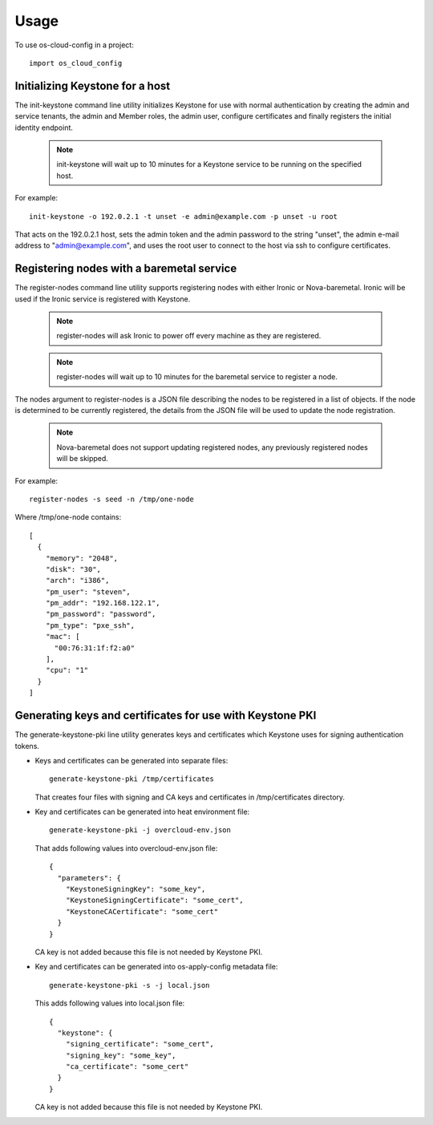 ========
Usage
========

To use os-cloud-config in a project::

	import os_cloud_config

-----------------------------------
Initializing Keystone for a host
-----------------------------------

The init-keystone command line utility initializes Keystone for use with
normal authentication by creating the admin and service tenants, the admin
and Member roles, the admin user, configure certificates and finally
registers the initial identity endpoint.

 .. note::

    init-keystone will wait up to 10 minutes for a Keystone service to be
    running on the specified host.

For example::

    init-keystone -o 192.0.2.1 -t unset -e admin@example.com -p unset -u root

That acts on the 192.0.2.1 host, sets the admin token and the admin password
to the string "unset", the admin e-mail address to "admin@example.com", and
uses the root user to connect to the host via ssh to configure certificates.

--------------------------------------------
Registering nodes with a baremetal service
--------------------------------------------

The register-nodes command line utility supports registering nodes with
either Ironic or Nova-baremetal. Ironic will be used if the Ironic service
is registered with Keystone.

 .. note::

    register-nodes will ask Ironic to power off every machine as they are
    registered.

 .. note::

    register-nodes will wait up to 10 minutes for the baremetal service to
    register a node.

The nodes argument to register-nodes is a JSON file describing the nodes to
be registered in a list of objects. If the node is determined to be currently
registered, the details from the JSON file will be used to update the node
registration.

 .. note::

    Nova-baremetal does not support updating registered nodes, any previously
    registered nodes will be skipped.

For example::

    register-nodes -s seed -n /tmp/one-node

Where /tmp/one-node contains::

    [
      {
        "memory": "2048",
        "disk": "30",
        "arch": "i386",
        "pm_user": "steven",
        "pm_addr": "192.168.122.1",
        "pm_password": "password",
        "pm_type": "pxe_ssh",
        "mac": [
          "00:76:31:1f:f2:a0"
        ],
        "cpu": "1"
      }
    ]

----------------------------------------------------------
Generating keys and certificates for use with Keystone PKI
----------------------------------------------------------

The generate-keystone-pki line utility generates keys and certificates
which Keystone uses for signing authentication tokens.

- Keys and certificates can be generated into separate files::

    generate-keystone-pki /tmp/certificates

  That creates four files with signing and CA keys and certificates in
  /tmp/certificates directory.

- Key and certificates can be generated into heat environment file::

    generate-keystone-pki -j overcloud-env.json

  That adds following values into overcloud-env.json file::

    {
      "parameters": {
        "KeystoneSigningKey": "some_key",
        "KeystoneSigningCertificate": "some_cert",
        "KeystoneCACertificate": "some_cert"
      }
    }

  CA key is not added because this file is not needed by Keystone PKI.

- Key and certificates can be generated into os-apply-config metadata file::

    generate-keystone-pki -s -j local.json

  This adds following values into local.json file::

    {
      "keystone": {
        "signing_certificate": "some_cert",
        "signing_key": "some_key",
        "ca_certificate": "some_cert"
      }
    }

  CA key is not added because this file is not needed by Keystone PKI.
